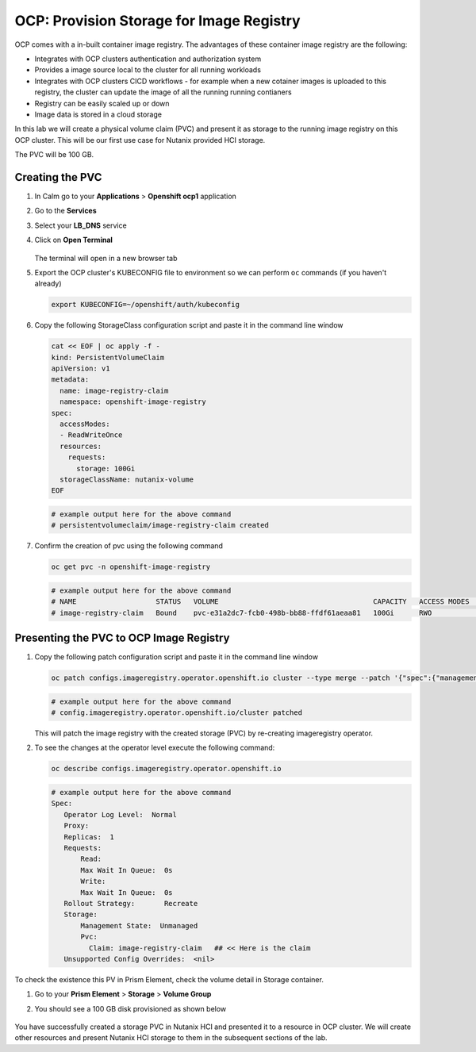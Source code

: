 

.. _ocp_image_registry:

-----------------------------------------
OCP: Provision Storage for Image Registry
-----------------------------------------

OCP comes with a in-built container image registry. The advantages of these container image registry are the following:

- Integrates with OCP clusters authentication and authorization system 
- Provides a image source local to the cluster for all running workloads
- Integrates with OCP clusters CICD workflows - for example when a new cotainer images is uploaded to this registry, the cluster can update the image of all the running running contianers
- Registry can be easily scaled up or down
- Image data is stored in a cloud storage 

In this lab we will create a physical volume claim (PVC) and present it as storage to the running image registry on this OCP cluster. This will be our first use case for Nutanix provided HCI storage.

The PVC will be 100 GB.

Creating the PVC
++++++++++++++++

#. In Calm go to your **Applications** > **Openshift ocp1** application

#. Go to the **Services** 

#. Select your **LB_DNS** service

#. Click on **Open Terminal**
   
   .. figure:: images/ocp_lbdns_terminal.png

   The terminal will open in a new browser tab

#. Export the OCP cluster's KUBECONFIG file to environment so we can perform ``oc`` commands (if you haven't already)

   .. code-block:: bash
      
    export KUBECONFIG=~/openshift/auth/kubeconfig

#. Copy the following StorageClass configuration script and paste it in the command line window
    
   .. code-block:: bash
    
    cat << EOF | oc apply -f -
    kind: PersistentVolumeClaim
    apiVersion: v1
    metadata:
      name: image-registry-claim
      namespace: openshift-image-registry
    spec:
      accessModes:
      - ReadWriteOnce
      resources:
        requests:
          storage: 100Gi
      storageClassName: nutanix-volume
    EOF

   .. code-block:: bash

    # example output here for the above command
    # persistentvolumeclaim/image-registry-claim created

#. Confirm the creation of pvc using the following command
   
   .. code-block:: bash
    
    oc get pvc -n openshift-image-registry

   .. code-block:: bash

    # example output here for the above command
    # NAME                   STATUS   VOLUME                                     CAPACITY   ACCESS MODES   STORAGECLASS     AGE
    # image-registry-claim   Bound    pvc-e31a2dc7-fcb0-498b-bb88-ffdf61aeaa81   100Gi      RWO            nutanix-volume   2m14s

Presenting the PVC to OCP Image Registry
+++++++++++++++++++++++++++++++++++++

#. Copy the following patch configuration script and paste it in the command line window
  
   .. code-block:: bash
  
    oc patch configs.imageregistry.operator.openshift.io cluster --type merge --patch '{"spec":{"managementState":"Managed","storage":{"pvc":{"claim":"image-registry-claim"}},"rolloutStrategy": "Recreate"}}'
   
   .. code-block:: bash

    # example output here for the above command
    # config.imageregistry.operator.openshift.io/cluster patched

   This will patch the image registry with the created storage (PVC) by re-creating imageregistry operator.

#. To see the changes at the operator level execute the following command:

   .. code-block:: bash
  
    oc describe configs.imageregistry.operator.openshift.io

   .. code-block:: bash

     # example output here for the above command
     Spec:
        Operator Log Level:  Normal
        Proxy:
        Replicas:  1
        Requests:
            Read:
            Max Wait In Queue:  0s
            Write:
            Max Wait In Queue:  0s
        Rollout Strategy:       Recreate
        Storage:
            Management State:  Unmanaged
            Pvc:
              Claim: image-registry-claim   ## << Here is the claim
        Unsupported Config Overrides:  <nil>

To check the existence this PV in Prism Element, check the volume detail in Storage container.

#. Go to your **Prism Element** > **Storage** > **Volume Group**

#. You should see a 100 GB disk provisioned as shown below 
   
   .. figure:: images/ocp_pv_vg.png

You have successfully created a storage PVC in Nutanix HCI and presented it to a resource in OCP cluster. We will create other resources and present Nutanix HCI storage to them in the subsequent sections of the lab.

    


